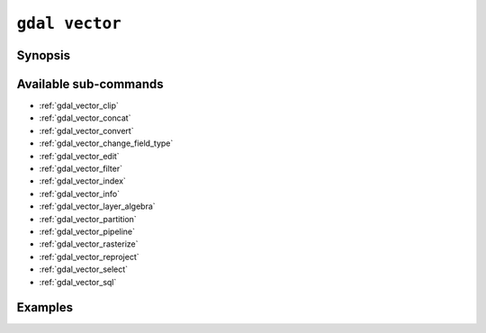 .. _gdal_vector:

================================================================================
``gdal vector``
================================================================================

.. versionadded:: 3.11

.. only:: html

    Entry point for vector commands

.. Index:: gdal vector

Synopsis
--------

.. program-output:: gdal vector --help-doc

Available sub-commands
----------------------

- :ref:`gdal_vector_clip`
- :ref:`gdal_vector_concat`
- :ref:`gdal_vector_convert`
- :ref:`gdal_vector_change_field_type`
- :ref:`gdal_vector_edit`
- :ref:`gdal_vector_filter`
- :ref:`gdal_vector_index`
- :ref:`gdal_vector_info`
- :ref:`gdal_vector_layer_algebra`
- :ref:`gdal_vector_partition`
- :ref:`gdal_vector_pipeline`
- :ref:`gdal_vector_rasterize`
- :ref:`gdal_vector_reproject`
- :ref:`gdal_vector_select`
- :ref:`gdal_vector_sql`

Examples
--------

.. example::
   :title: Getting information on the file :file:`poly.gpkg` (with JSON output)

   .. code-block:: console

       $ gdal vector info poly.gpkg

.. example::
   :title: Converting file :file:`poly.gpkg` to Esri File Geodatabase

   .. code-block:: console

       $ gdal vector convert --format=OpenFileGDB poly.gpkg poly.gdb
